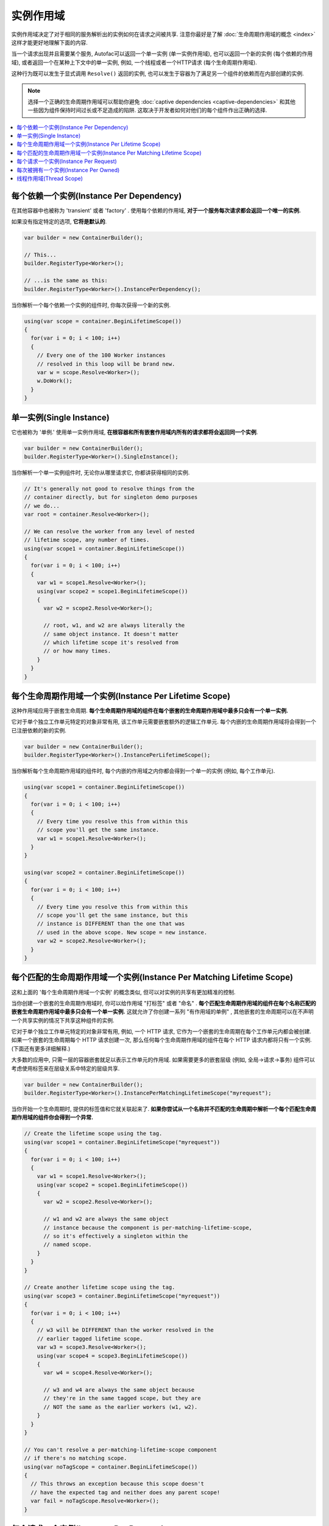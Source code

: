 ==============
实例作用域
==============

实例作用域决定了对于相同的服务解析出的实例如何在请求之间被共享. 注意你最好是了解 :doc:`生命周期作用域的概念 <index>` 这样才能更好地理解下面的内容.

当一个请求出现并且需要某个服务, Autofac可以返回一个单一实例 (单一实例作用域), 也可以返回一个新的实例 (每个依赖的作用域), 或者返回一个在某种上下文中的单一实例, 例如, 一个线程或者一个HTTP请求 (每个生命周期作用域).

这种行为既可以发生于显式调用 ``Resolve()`` 返回的实例, 也可以发生于容器为了满足另一个组件的依赖而在内部创建的实例.

.. note::
  选择一个正确的生命周期作用域可以帮助你避免 :doc:`captive dependencies <captive-dependencies>` 和其他一些因为组件保持时间过长或不足造成的陷阱. 这取决于开发者如何对他们的每个组件作出正确的选择.

.. contents::
  :local:

每个依赖一个实例(Instance Per Dependency)
=========================================

在其他容器中也被称为 'transient' 或者 'factory' . 使用每个依赖的作用域, **对于一个服务每次请求都会返回一个唯一的实例.**

如果没有指定特定的选项, **它将是默认的**.

.. sourcecode:: csharp

    var builder = new ContainerBuilder();

    // This...
    builder.RegisterType<Worker>();

    // ...is the same as this:
    builder.RegisterType<Worker>().InstancePerDependency();

当你解析一个每个依赖一个实例的组件时, 你每次获得一个新的实例.

.. sourcecode:: csharp

    using(var scope = container.BeginLifetimeScope())
    {
      for(var i = 0; i < 100; i++)
      {
        // Every one of the 100 Worker instances
        // resolved in this loop will be brand new.
        var w = scope.Resolve<Worker>();
        w.DoWork();
      }
    }

单一实例(Single Instance)
===========================

它也被称为 '单例.' 使用单一实例作用域, **在根容器和所有嵌套作用域内所有的请求都将会返回同一个实例**.

.. sourcecode:: csharp

    var builder = new ContainerBuilder();
    builder.RegisterType<Worker>().SingleInstance();

当你解析一个单一实例组件时, 无论你从哪里请求它, 你都讲获得相同的实例.

.. sourcecode:: csharp

    // It's generally not good to resolve things from the
    // container directly, but for singleton demo purposes
    // we do...
    var root = container.Resolve<Worker>();

    // We can resolve the worker from any level of nested
    // lifetime scope, any number of times.
    using(var scope1 = container.BeginLifetimeScope())
    {
      for(var i = 0; i < 100; i++)
      {
        var w1 = scope1.Resolve<Worker>();
        using(var scope2 = scope1.BeginLifetimeScope())
        {
          var w2 = scope2.Resolve<Worker>();

          // root, w1, and w2 are always literally the
          // same object instance. It doesn't matter
          // which lifetime scope it's resolved from
          // or how many times.
        }
      }
    }

每个生命周期作用域一个实例(Instance Per Lifetime Scope)
=========================================================

这种作用域应用于嵌套生命周期. **每个生命周期作用域的组件在每个嵌套的生命周期作用域中最多只会有一个单一实例.**

它对于单个独立工作单元特定的对象非常有用, 该工作单元需要嵌套额外的逻辑工作单元. 每个内嵌的生命周期作用域将会得到一个已注册依赖的新的实例.

.. sourcecode:: csharp

    var builder = new ContainerBuilder();
    builder.RegisterType<Worker>().InstancePerLifetimeScope();

当你解析每个生命周期作用域的组件时, 每个内嵌的作用域之内你都会得到一个单一的实例 (例如, 每个工作单元).

.. sourcecode:: csharp

    using(var scope1 = container.BeginLifetimeScope())
    {
      for(var i = 0; i < 100; i++)
      {
        // Every time you resolve this from within this
        // scope you'll get the same instance.
        var w1 = scope1.Resolve<Worker>();
      }
    }

    using(var scope2 = container.BeginLifetimeScope())
    {
      for(var i = 0; i < 100; i++)
      {
        // Every time you resolve this from within this
        // scope you'll get the same instance, but this
        // instance is DIFFERENT than the one that was
        // used in the above scope. New scope = new instance.
        var w2 = scope2.Resolve<Worker>();
      }
    }

每个匹配的生命周期作用域一个实例(Instance Per Matching Lifetime Scope)
==========================================================================

这和上面的 '每个生命周期作用域一个实例' 的概念类似, 但可以对实例的共享有更加精准的控制.

当你创建一个嵌套的生命周期作用域时, 你可以给作用域 "打标签" 或者 "命名" . **每个匹配生命周期作用域的组件在每个名称匹配的嵌套生命周期作用域中最多只会有一个单一实例.** 这就允许了你创建一系列 "有作用域的单例" , 其他嵌套的生命周期可以在不声明一个共享实例的情况下共享这种组件的实例.

它对于单个独立工作单元特定的对象非常有用, 例如, 一个 HTTP 请求, 它作为一个嵌套的生命周期在每个工作单元内都会被创建. 如果一个嵌套的生命周期每个 HTTP 请求创建一次, 那么任何每个生命周期作用域的组件在每个 HTTP 请求内都将只有一个实例. (下面还有更多详细解释.)

大多数的应用中, 只需一层的容器嵌套就足以表示工作单元的作用域. 如果需要更多的嵌套层级 (例如, 全局->请求->事务) 组件可以考虑使用标签来在层级关系中特定的层级共享.

.. sourcecode:: csharp

    var builder = new ContainerBuilder();
    builder.RegisterType<Worker>().InstancePerMatchingLifetimeScope("myrequest");

当你开始一个生命周期时, 提供的标签值和它就关联起来了. **如果你尝试从一个名称并不匹配的生命周期中解析一个每个匹配生命周期作用域的组件你会得到一个异常.**

.. sourcecode:: csharp

    // Create the lifetime scope using the tag.
    using(var scope1 = container.BeginLifetimeScope("myrequest"))
    {
      for(var i = 0; i < 100; i++)
      {
        var w1 = scope1.Resolve<Worker>();
        using(var scope2 = scope1.BeginLifetimeScope())
        {
          var w2 = scope2.Resolve<Worker>();

          // w1 and w2 are always the same object
          // instance because the component is per-matching-lifetime-scope,
          // so it's effectively a singleton within the
          // named scope.
        }
      }
    }

    // Create another lifetime scope using the tag.
    using(var scope3 = container.BeginLifetimeScope("myrequest"))
    {
      for(var i = 0; i < 100; i++)
      {
        // w3 will be DIFFERENT than the worker resolved in the
        // earlier tagged lifetime scope.
        var w3 = scope3.Resolve<Worker>();
        using(var scope4 = scope3.BeginLifetimeScope())
        {
          var w4 = scope4.Resolve<Worker>();

          // w3 and w4 are always the same object because
          // they're in the same tagged scope, but they are
          // NOT the same as the earlier workers (w1, w2).
        }
      }
    }

    // You can't resolve a per-matching-lifetime-scope component
    // if there's no matching scope.
    using(var noTagScope = container.BeginLifetimeScope())
    {
      // This throws an exception because this scope doesn't
      // have the expected tag and neither does any parent scope!
      var fail = noTagScope.Resolve<Worker>();
    }

每个请求一个实例(Instance Per Request)
======================================

一些应用本身就适合 "request" 类型的语法, 例如 ASP.NET :doc:`web forms <../integration/webforms>` 和 :doc:`MVC <../integration/mvc>` 应用. 在这些应用类型中, 拥有一组 "每个请求一个" 的单例非常有用."

**每个请求一个实例建立于每个匹配生命周期一个实例之上** , 通过另外提供了一个众所周知的作用域标签, 一个方便注册的方法, 和对一些普通应用类型的集成. 而在这些背后, 其实它本质上还是一个每个匹配生命周期一个实例.

这就意味着如果你试图解析一个注册为每个请求一个实例的组件但是并没有当前请求... 你将会得到一个异常.

:doc:`这边有一章问答详细的介绍了如何使用每个请求的生命周期. <../faq/per-request-scope>`

.. sourcecode:: csharp

    var builder = new ContainerBuilder();
    builder.RegisterType<Worker>().InstancePerRequest();

**ASP.NET Core 使用的是每个生命周期一个实例而不是每个请求一个实例.** 详情见 :doc:`ASP.NET Core 集成 <../integration/aspnetcore>`.

每次被拥有一个实例(Instance Per Owned)
======================================

`Owned<T>` :doc:`隐式关系类型 <../resolve/relationships>` 创建了一个嵌套的生命周期作用域. 使用每次被拥有一个实例注册, 可以把该依赖的作用域绑定到拥有它的实例上.

.. sourcecode:: csharp

    var builder = new ContainerBuilder();
    builder.RegisterType<MessageHandler>();
    builder.RegisterType<ServiceForHandler>().InstancePerOwned<MessageHandler>();

示例中 ``ServiceForHandler`` 服务将会绑定上它拥有的 ``MessageHandler`` 示例的生命周期.

.. sourcecode:: csharp

    using(var scope = container.BeginLifetimeScope())
    {
      // The message handler itself as well as the
      // resolved dependent ServiceForHandler service
      // is in a tiny child lifetime scope under
      // "scope." Note that resolving an Owned<T>
      // means YOU are responsible for disposal.
      var h1 = scope.Resolve<Owned<MessageHandler>>();
      h1.Dispose();
    }

线程作用域(Thread Scope)
==========================

Autofac可以强制使绑定到一个线程的对象无法成为绑定到另一线程的组件的依赖. 如果没有合适的方法, 你可以使用生命周期作用域完成这一操作.

.. sourcecode:: csharp

    var builder = new ContainerBuilder();
    builder.RegisterType<MyThreadScopedComponent>()
           .InstancePerLifetimeScope();
    var container = builder.Build();

这样, 每个线程就有了它各自的生命周期作用域:

.. sourcecode:: csharp

    void ThreadStart()
    {
      using (var threadLifetime = container.BeginLifetimeScope())
      {
        var thisThreadsInstance = threadLifetime.Resolve<MyThreadScopedComponent>();
      }
    }

**IMPORTANT: 在这种多线程场景中, 你必须得注意父级作用域不能在派生出的线程下被释放了.** 否则你就会碰到一个很糟糕的情况, 如果你派生了一个子线程并在其中释放了父级作用域, 组件就不能解析了.

每个线程通过执行 ``ThreadStart()`` 将会得到它独立的 ``MyThreadScopedComponent`` 实例- 这个实例在生命周期作用域本质上是一个 "单例" . 因为被划分作用域的实例不会暴露给外在的作用域, 很容易就能保证线程组件是独立的.

你可以通过传入一个 ``ILifetimeScope`` 参数把父级的生命周期作用域注入到派生线程的代码中. Autofac会自动注入当前的生命周期作用域然后你就可以从其中创建嵌套的作用域了.

.. sourcecode:: csharp

    public class ThreadCreator
    {
      private ILifetimeScope _parentScope;

      public ThreadCreator(ILifetimeScope parentScope)
      {
        this._parentScope = parentScope;
      }

      public void ThreadStart()
      {
        using (var threadLifetime = this._parentScope.BeginLifetimeScope())
        {
          var thisThreadsInstance = threadLifetime.Resolve<MyThreadScopedComponent>();
        }
      }
    }

如果你想要指定的更严格一些, 可以使用每个匹配的生命周期作用域一个实例 (见上) 在内在生命周期中和线程作用域的组件连通 (它们仍然可以拥有外部容器注入的工厂/单例组件的依赖.) 这样做的结果如下:

.. image:: threadedcontainers.png

图表中的 'contexts' 指的是用 ``BeginLifetimeScope()`` 创建的容器.
